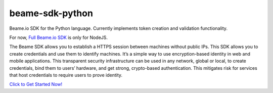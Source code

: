 beame-sdk-python
================

Beame.io SDK for the Python language. Currently implements token creation and validation functionality.

For now, `Full Beame.io SDK <https://github.com/beameio/beame-sdk>`_ is only for NodeJS.

The Beame SDK allows you to establish a HTTPS session between machines without public IPs. This SDK  allows you to create credentials and use them to identify machines. It’s a simple way to use encryption-based identity in web and mobile applications. This transparent security infrastructure can be used in any network, global or local, to create credentials, bind them to users’ hardware, and get strong, crypto-based authentication. This mitigates risk for services that host credentials to require users to prove identity.



`Click to Get Started Now! <https://ypxf72akb6onjvrq.ohkv8odznwh5jpwm.v1.p.beameio.net/>`_
